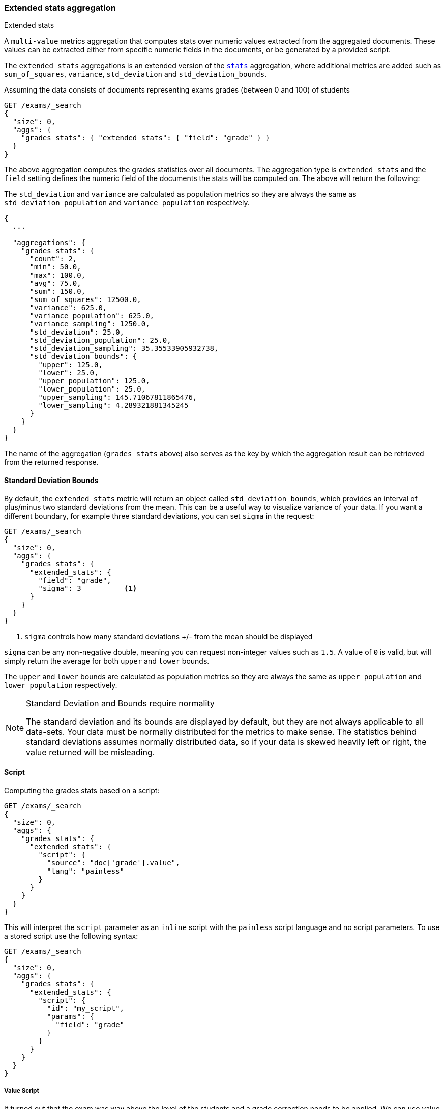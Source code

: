 [[search-aggregations-metrics-extendedstats-aggregation]]
=== Extended stats aggregation
++++
<titleabbrev>Extended stats</titleabbrev>
++++

A `multi-value` metrics aggregation that computes stats over numeric values extracted from the aggregated documents. These values can be extracted either from specific numeric fields in the documents, or be generated by a provided script.

The `extended_stats` aggregations is an extended version of the <<search-aggregations-metrics-stats-aggregation,`stats`>> aggregation, where additional metrics are added such as `sum_of_squares`, `variance`, `std_deviation` and `std_deviation_bounds`.

Assuming the data consists of documents representing exams grades (between 0 and 100) of students

[source,console]
--------------------------------------------------
GET /exams/_search
{
  "size": 0,
  "aggs": {
    "grades_stats": { "extended_stats": { "field": "grade" } }
  }
}
--------------------------------------------------
// TEST[setup:exams]

The above aggregation computes the grades statistics over all documents. The aggregation type is `extended_stats` and the `field` setting defines the numeric field of the documents the stats will be computed on. The above will return the following:

The `std_deviation` and `variance` are calculated as population metrics so they are always the same as `std_deviation_population` and `variance_population` respectively.

[source,console-result]
--------------------------------------------------
{
  ...

  "aggregations": {
    "grades_stats": {
      "count": 2,
      "min": 50.0,
      "max": 100.0,
      "avg": 75.0,
      "sum": 150.0,
      "sum_of_squares": 12500.0,
      "variance": 625.0,
      "variance_population": 625.0,
      "variance_sampling": 1250.0,
      "std_deviation": 25.0,
      "std_deviation_population": 25.0,
      "std_deviation_sampling": 35.35533905932738,
      "std_deviation_bounds": {
        "upper": 125.0,
        "lower": 25.0,
        "upper_population": 125.0,
        "lower_population": 25.0,
        "upper_sampling": 145.71067811865476,
        "lower_sampling": 4.289321881345245
      }
    }
  }
}
--------------------------------------------------
// TESTRESPONSE[s/\.\.\./"took": $body.took,"timed_out": false,"_shards": $body._shards,"hits": $body.hits,/]

The name of the aggregation (`grades_stats` above) also serves as the key by which the aggregation result can be retrieved from the returned response.

==== Standard Deviation Bounds
By default, the `extended_stats` metric will return an object called `std_deviation_bounds`, which provides an interval of plus/minus two standard
deviations from the mean. This can be a useful way to visualize variance of your data. If you want a different boundary, for example
three standard deviations, you can set `sigma` in the request:

[source,console]
--------------------------------------------------
GET /exams/_search
{
  "size": 0,
  "aggs": {
    "grades_stats": {
      "extended_stats": {
        "field": "grade",
        "sigma": 3          <1>
      }
    }
  }
}
--------------------------------------------------
// TEST[setup:exams]
<1> `sigma` controls how many standard deviations +/- from the mean should be displayed

`sigma` can be any non-negative double, meaning you can request non-integer values such as `1.5`. A value of `0` is valid, but will simply
return the average for both `upper` and `lower` bounds.

The `upper` and `lower` bounds are calculated as population metrics so they are always the same as `upper_population` and
`lower_population` respectively.

.Standard Deviation and Bounds require normality
[NOTE]
=====
The standard deviation and its bounds are displayed by default, but they are not always applicable to all data-sets. Your data must
be normally distributed for the metrics to make sense. The statistics behind standard deviations assumes normally distributed data, so
if your data is skewed heavily left or right, the value returned will be misleading.
=====

==== Script

Computing the grades stats based on a script:

[source,console]
--------------------------------------------------
GET /exams/_search
{
  "size": 0,
  "aggs": {
    "grades_stats": {
      "extended_stats": {
        "script": {
          "source": "doc['grade'].value",
          "lang": "painless"
        }
      }
    }
  }
}
--------------------------------------------------
// TEST[setup:exams]

This will interpret the `script` parameter as an `inline` script with the `painless` script language and no script parameters. To use a stored script use the following syntax:

[source,console]
--------------------------------------------------
GET /exams/_search
{
  "size": 0,
  "aggs": {
    "grades_stats": {
      "extended_stats": {
        "script": {
          "id": "my_script",
          "params": {
            "field": "grade"
          }
        }
      }
    }
  }
}
--------------------------------------------------
// TEST[setup:exams,stored_example_script]

===== Value Script

It turned out that the exam was way above the level of the students and a grade correction needs to be applied. We can use value script to get the new stats:

[source,console]
--------------------------------------------------
GET /exams/_search
{
  "size": 0,
  "aggs": {
    "grades_stats": {
      "extended_stats": {
        "field": "grade",
        "script": {
          "lang": "painless",
          "source": "_value * params.correction",
          "params": {
            "correction": 1.2
          }
        }
      }
    }
  }
}
--------------------------------------------------
// TEST[setup:exams]

==== Missing value

The `missing` parameter defines how documents that are missing a value should be treated.
By default they will be ignored but it is also possible to treat them as if they
had a value.

[source,console]
--------------------------------------------------
GET /exams/_search
{
  "size": 0,
  "aggs": {
    "grades_stats": {
      "extended_stats": {
        "field": "grade",
        "missing": 0        <1>
      }
    }
  }
}
--------------------------------------------------
// TEST[setup:exams]

<1> Documents without a value in the `grade` field will fall into the same bucket as documents that have the value `0`.
